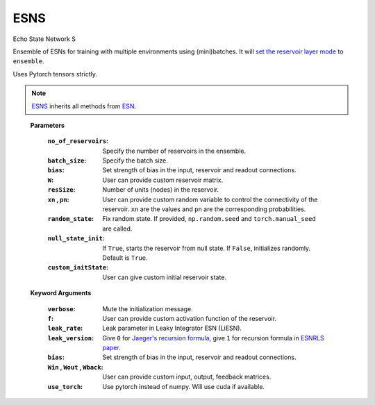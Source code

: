 .. default-domain::py
.. default-role:: math

.. _Jaeger's recursion formula: https://www.researchgate.net/publication/215385037_The_echo_state_approach_to_analysing_and_training_recurrent_neural_networks-with_an_erratum_note'
.. _ESNRLS paper: https://ieeexplore.ieee.org/document/9458984
.. _set the reservoir layer mode: https://echostatenetwork.readthedocs.io/en/latest/ESN.html#esn-set-reservoir-layer-mode
.. _ESN: https://echostatenetwork.readthedocs.io/

====
ESNS
====

Echo State Network S

Ensemble of ESNs for training with multiple environments using (mini)batches. It will `set the reservoir layer mode`_ to ``ensemble``.

Uses Pytorch tensors strictly.

.. Note:: ESNS_ inherits all methods from `ESN`_.

\ \

    .. class:: ESNS(  \
                no_of_reservoirs: int, \
                batch_size: int, \
                bias: int, \
                W: np.ndarray = None,  \
                resSize: int = 450,  \
                xn: list = [0,0.4,-0.4],  \
                pn: list = [0.9875, 0.00625, 0.00625],  \
                random_state: float = None,  \
                null_state_init: bool = True, \
                custom_initState: np.ndarray = None, \
                **kwargs)


    **Parameters**

        :``no_of_reservoirs``: Specify the number of reservoirs in the ensemble.
        :``batch_size``: Specify the batch size.
        :``bias``: Set strength of bias in the input, reservoir and readout connections.
        :``W``: User can provide custom reservoir matrix.
        :``resSize``: Number of units (nodes) in the reservoir.
        :``xn`` , ``pn``: User can provide custom random variable to control the connectivity of the reservoir. ``xn`` are the values and ``pn`` are the corresponding probabilities.
        :``random_state``: Fix random state. If provided, ``np.random.seed`` and ``torch.manual_seed`` are called.
        :``null_state_init``: If ``True``, starts the reservoir from null state. If ``False``, initializes randomly. Default is ``True``.
        :``custom_initState``: User can give custom initial reservoir state.


    **Keyword Arguments**
            
        :``verbose``: Mute the initialization message.
        :``f``: User can provide custom activation function of the reservoir.
        :``leak_rate``: Leak parameter in Leaky Integrator ESN (LiESN).
        :``leak_version``: Give ``0`` for `Jaeger's recursion formula`_, give ``1`` for recursion formula in `ESNRLS paper`_.
        :``bias``: Set strength of bias in the input, reservoir and readout connections.
        :``Win`` , ``Wout`` , ``Wback``: User can provide custom input, output, feedback matrices.
        :``use_torch``: Use pytorch instead of numpy. Will use cuda if available.